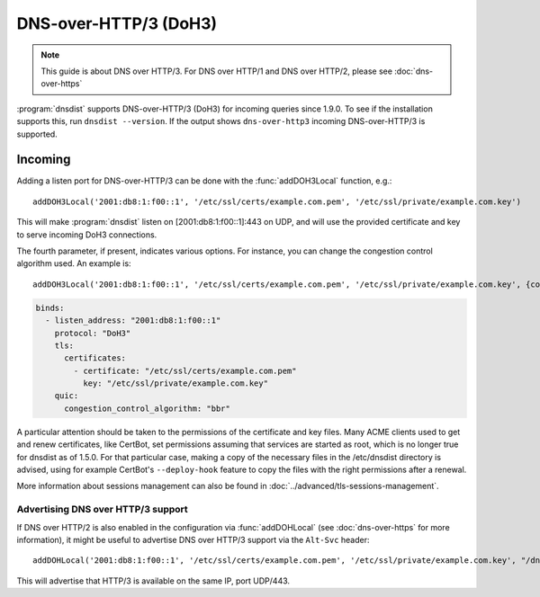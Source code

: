 DNS-over-HTTP/3 (DoH3)
======================

.. note::
  This guide is about DNS over HTTP/3. For DNS over HTTP/1 and DNS over HTTP/2, please see :doc:`dns-over-https`

:program:`dnsdist` supports DNS-over-HTTP/3 (DoH3) for incoming queries since 1.9.0.
To see if the installation supports this, run ``dnsdist --version``.
If the output shows ``dns-over-http3`` incoming DNS-over-HTTP/3 is supported.

Incoming
--------

Adding a listen port for DNS-over-HTTP/3 can be done with the :func:`addDOH3Local` function, e.g.::

  addDOH3Local('2001:db8:1:f00::1', '/etc/ssl/certs/example.com.pem', '/etc/ssl/private/example.com.key')

This will make :program:`dnsdist` listen on [2001:db8:1:f00::1]:443 on UDP, and will use the provided certificate and key to serve incoming DoH3 connections.

The fourth parameter, if present, indicates various options. For instance, you can change the congestion control algorithm used. An example is::

  addDOH3Local('2001:db8:1:f00::1', '/etc/ssl/certs/example.com.pem', '/etc/ssl/private/example.com.key', {congestionControlAlgo="bbr"})

.. code-block:: yaml

  binds:
    - listen_address: "2001:db8:1:f00::1"
      protocol: "DoH3"
      tls:
        certificates:
          - certificate: "/etc/ssl/certs/example.com.pem"
            key: "/etc/ssl/private/example.com.key"
      quic:
        congestion_control_algorithm: "bbr"


A particular attention should be taken to the permissions of the certificate and key files. Many ACME clients used to get and renew certificates, like CertBot, set permissions assuming that services are started as root, which is no longer true for dnsdist as of 1.5.0. For that particular case, making a copy of the necessary files in the /etc/dnsdist directory is advised, using for example CertBot's ``--deploy-hook`` feature to copy the files with the right permissions after a renewal.

More information about sessions management can also be found in :doc:`../advanced/tls-sessions-management`.

Advertising DNS over HTTP/3 support
^^^^^^^^^^^^^^^^^^^^^^^^^^^^^^^^^^^

If DNS over HTTP/2 is also enabled in the configuration via :func:`addDOHLocal` (see :doc:`dns-over-https` for more information), it might be useful to advertise DNS over HTTP/3 support via the ``Alt-Svc`` header::

  addDOHLocal('2001:db8:1:f00::1', '/etc/ssl/certs/example.com.pem', '/etc/ssl/private/example.com.key', "/dns", {customResponseHeaders={["alt-svc"]="h3=\":443\""}})

This will advertise that HTTP/3 is available on the same IP, port UDP/443.
